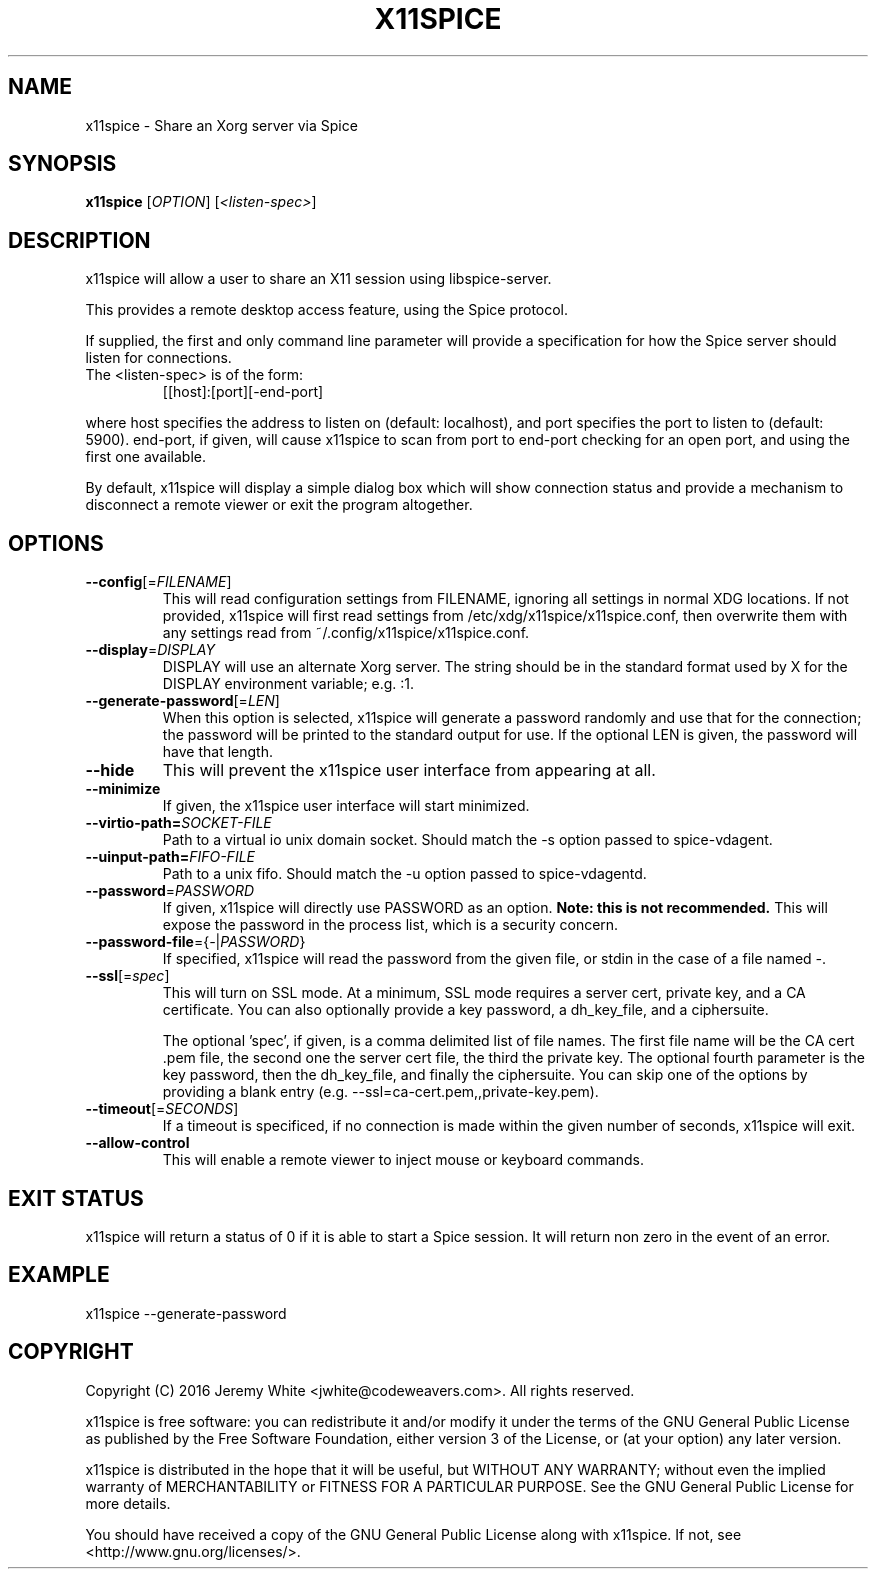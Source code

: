 .TH X11SPICE "1" "July 2016" "x11spice" "User Commands"
.SH NAME
x11spice \- Share an Xorg server via Spice
.SH SYNOPSIS
.B x11spice
[\fIOPTION\fR]
[\fI<listen-spec>\fR]
.SH DESCRIPTION
x11spice will allow a user to share an X11 session using libspice-server.
.PP
This provides a remote desktop access feature, using the Spice protocol.
.PP
If supplied, the first and only command line parameter will provide a
specification for how the Spice server should listen for connections.
.TP
The <listen-spec> is of the form:
  [[host]:[port][-end-port]
.PP
where host specifies the address to listen on (default: localhost),
and port specifies the port to listen to (default: 5900).
end-port, if given, will cause x11spice to scan from port to end-port
checking for an open port, and using the first one available.
.PP
By default, x11spice will display a simple dialog box which will show
connection status and provide a mechanism to disconnect a remote viewer
or exit the program altogether.
.SH OPTIONS
.TP
\fB\-\-config\fR[=\fIFILENAME\fR]
This will read configuration settings from FILENAME, ignoring all settings
in normal XDG locations.  If not provided, x11spice will first read settings
from /etc/xdg/x11spice/x11spice.conf, then overwrite them with any settings read
from ~/.config/x11spice/x11spice.conf.
.TP
\fB\-\-display\fR=\fIDISPLAY\fR
DISPLAY will use an alternate Xorg server.  The string should be in the standard
format used by X for the DISPLAY environment variable; e.g. :1.
.TP
\fB\-\-generate-password\fR[=\fILEN\fR]
When this option is selected, x11spice will generate a password randomly
and use that for the connection; the password will be printed to the standard
output for use.  If the optional LEN is given, the password will have that length.
.TP
\fB\-\-hide\fR
This will prevent the x11spice user interface from appearing at all.
.TP
\fB\-\-minimize\fR
If given, the x11spice user interface will start minimized.
.TP
\fB\-\-virtio-path=\fISOCKET-FILE\f
Path to a virtual io unix domain socket.  Should match the
-s option passed to spice-vdagent.
.TP
\fB\-\-uinput-path=\fIFIFO-FILE\f
Path to a unix fifo.  Should match the -u option passed to spice-vdagentd.
.TP
\fB\-\-password\fR=\fIPASSWORD\fR
If given, x11spice will directly use PASSWORD as an option.  \fBNote: this is not recommended.\fR
This will expose the password in the process list, which is a security concern.
.TP
\fB\-\-password-file\fR={\fI-\fR|\fIPASSWORD\fR}
If specified, x11spice will read the password from the given file, or stdin in the
case of a file named \fI-\fR.
.TP
\fB\-\-ssl\fR[=\fIspec\fR]
This will turn on SSL mode.  At a minimum, SSL mode requires a server cert, private key,
and a CA certificate.  You can also optionally provide a key password, a dh_key_file,
and a ciphersuite.

The optional 'spec', if given, is a comma delimited list of file names.  The first file
name will be the CA cert .pem file, the second one the server cert file, the third the
private key.  The optional fourth parameter is the key password, then the dh_key_file,
and finally the ciphersuite.  You can skip one of the options by providing a blank entry
(e.g. --ssl=ca-cert.pem,,private-key.pem).
.TP
\fB\-\-timeout\fR[=\fISECONDS\fR]
If a timeout is specificed, if no connection is made within the given number of seconds,
x11spice will exit.
.TP
\fB\-\-allow-control\fR
This will enable a remote viewer to inject mouse or keyboard commands.

.SH EXIT STATUS
x11spice will return a status of 0 if it is able to start a Spice session.
It will return non zero in the event of an error.
.SH EXAMPLE

x11spice --generate-password


.SH COPYRIGHT
Copyright (C) 2016  Jeremy White <jwhite@codeweavers.com>.
All rights reserved.

x11spice is free software: you can redistribute it and/or modify
it under the terms of the GNU General Public License as published by
the Free Software Foundation, either version 3 of the License, or
(at your option) any later version.

x11spice is distributed in the hope that it will be useful,
but WITHOUT ANY WARRANTY; without even the implied warranty of
MERCHANTABILITY or FITNESS FOR A PARTICULAR PURPOSE.  See the
GNU General Public License for more details.

You should have received a copy of the GNU General Public License
along with x11spice.  If not, see <http://www.gnu.org/licenses/>.
